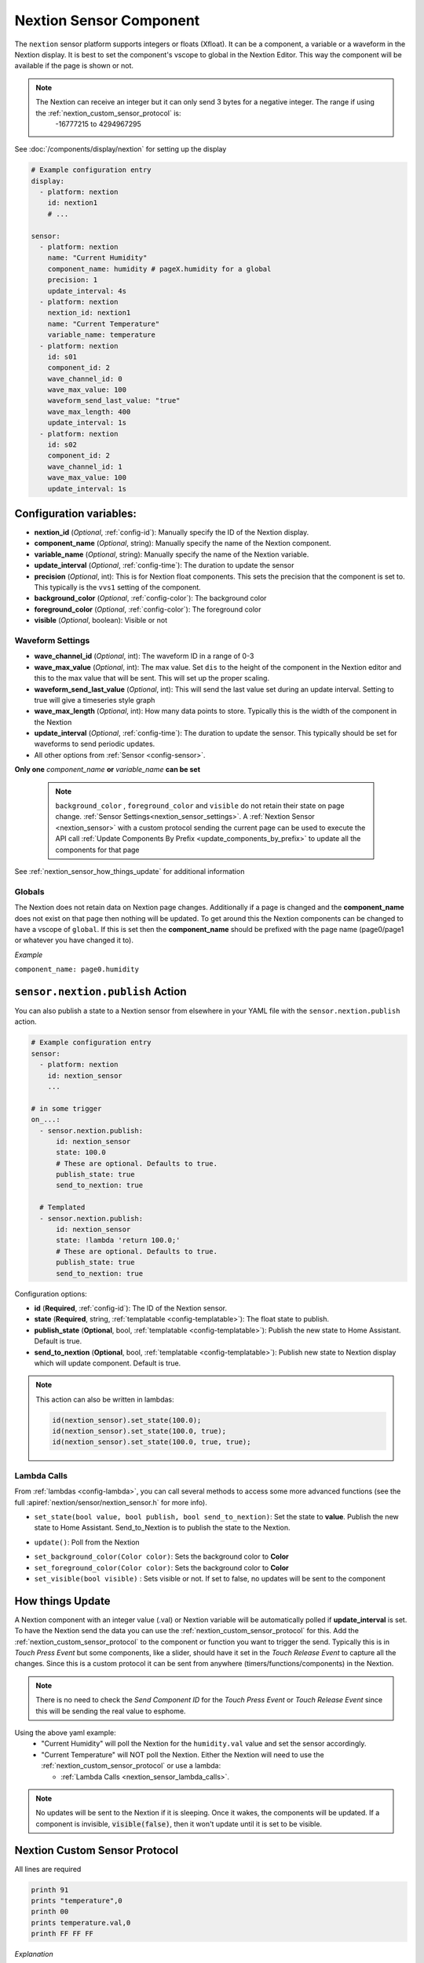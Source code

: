 .. _nextion_sensor:

Nextion Sensor Component
========================

.. seo::
    :description: Instructions for setting up Nextion sensor.
    :image: nextion.jpg

The ``nextion`` sensor platform supports integers or floats (Xfloat). It can be a component, a variable or a waveform in the Nextion display.
It is best to set the component's vscope to global in the Nextion Editor. This way the component will be available
if the page is shown or not.

.. note::

    The Nextion can receive an integer but it can only send 3 bytes for a negative integer. The range if using the :ref:`nextion_custom_sensor_protocol` is:
        -16777215 to 4294967295

See :doc:`/components/display/nextion` for setting up the display

.. code-block:: yaml

    # Example configuration entry
    display:
      - platform: nextion
        id: nextion1
        # ...

    sensor:
      - platform: nextion
        name: "Current Humidity"
        component_name: humidity # pageX.humidity for a global
        precision: 1
        update_interval: 4s
      - platform: nextion
        nextion_id: nextion1
        name: "Current Temperature"
        variable_name: temperature
      - platform: nextion
        id: s01
        component_id: 2
        wave_channel_id: 0
        wave_max_value: 100
        waveform_send_last_value: "true"
        wave_max_length: 400
        update_interval: 1s
      - platform: nextion
        id: s02
        component_id: 2
        wave_channel_id: 1
        wave_max_value: 100
        update_interval: 1s

Configuration variables:
------------------------

- **nextion_id** (*Optional*, :ref:`config-id`): Manually specify the ID of the Nextion display.
- **component_name** (*Optional*, string): Manually specify the name of the Nextion component.
- **variable_name** (*Optional*, string): Manually specify the name of the Nextion variable.
- **update_interval** (*Optional*, :ref:`config-time`):  The duration to update the sensor
- **precision** (*Optional*, int):  This is for Nextion float components. This sets
  the precision that the component is set to. This typically is the ``vvs1`` setting of the component.
- **background_color** (*Optional*, :ref:`config-color`):  The background color
- **foreground_color** (*Optional*, :ref:`config-color`):  The foreground color
- **visible** (*Optional*, boolean):  Visible or not

Waveform Settings
*****************
- **wave_channel_id** (*Optional*, int): The waveform ID in a range of 0-3
- **wave_max_value** (*Optional*, int): The max value. Set ``dis`` to the height of the component in the Nextion editor
  and this to the max value that will be sent. This will set up the proper scaling.
- **waveform_send_last_value** (*Optional*, int): This will send the last value set during an update interval. Setting to true will give a timeseries style graph
- **wave_max_length** (*Optional*, int): How many data points to store. Typically this is the width of the component in the Nextion
- **update_interval** (*Optional*, :ref:`config-time`):  The duration to update the sensor. This typically should be set for waveforms to send periodic updates.

- All other options from :ref:`Sensor <config-sensor>`.

**Only one** *component_name* **or** *variable_name* **can be set**

  .. note::

      ``background_color`` , ``foreground_color`` and ``visible`` do not retain their state on page change. :ref:`Sensor Settings<nextion_sensor_settings>`.
      A :ref:`Nextion Sensor <nextion_sensor>` with a custom protocol sending the current page can be used to execute the API call :ref:`Update Components By Prefix <update_components_by_prefix>` to update all the components for that page


See :ref:`nextion_sensor_how_things_update` for additional information

Globals
*******
The Nextion does not retain data on Nextion page changes. Additionally if a page is changed and the **component_name** does not exist on that page then
nothing will be updated. To get around this the Nextion components can be changed to have a vscope of ``global``. If this is set then the **component_name**
should be prefixed with the page name (page0/page1 or whatever you have changed it to).

*Example*

``component_name: page0.humidity``

.. _sensor-nextion-publish_action:

``sensor.nextion.publish`` Action
---------------------------------------

You can also publish a state to a Nextion sensor from elsewhere in your YAML file
with the ``sensor.nextion.publish`` action.

.. code-block:: yaml

    # Example configuration entry
    sensor:
      - platform: nextion
        id: nextion_sensor
        ...

    # in some trigger
    on_...:
      - sensor.nextion.publish:
          id: nextion_sensor
          state: 100.0
          # These are optional. Defaults to true.
          publish_state: true
          send_to_nextion: true

      # Templated
      - sensor.nextion.publish:
          id: nextion_sensor
          state: !lambda 'return 100.0;'
          # These are optional. Defaults to true.
          publish_state: true
          send_to_nextion: true

Configuration options:

- **id** (**Required**, :ref:`config-id`): The ID of the Nextion sensor.
- **state** (**Required**, string, :ref:`templatable <config-templatable>`): The float state to publish.
- **publish_state** (**Optional**, bool, :ref:`templatable <config-templatable>`): Publish the new state to Home Assistant. Default is true.
- **send_to_nextion** (**Optional**, bool, :ref:`templatable <config-templatable>`): Publish new state to Nextion display which will update component. Default is true.

.. note::

    This action can also be written in lambdas:

    .. code-block:: cpp

        id(nextion_sensor).set_state(100.0);
        id(nextion_sensor).set_state(100.0, true);
        id(nextion_sensor).set_state(100.0, true, true);

.. _nextion_sensor_lambda_calls:

Lambda Calls
************

From :ref:`lambdas <config-lambda>`, you can call several methods to access
some more advanced functions (see the full :apiref:`nextion/sensor/nextion_sensor.h` for more info).

.. _nextion_sensor_set_state:

- ``set_state(bool value, bool publish, bool send_to_nextion)``: Set the state to **value**. Publish the new state to Home Assistant. Send_to_Nextion is to publish the state to the Nextion.

.. _nextion_sensor_update:

- ``update()``: Poll from the Nextion

.. _nextion_sensor_settings:

- ``set_background_color(Color color)``: Sets the background color to **Color**
- ``set_foreground_color(Color color)``: Sets the background color to **Color**
- ``set_visible(bool visible)`` : Sets visible or not. If set to false, no updates will be sent to the component


.. _nextion_sensor_how_things_update:

How things Update
-----------------
A Nextion component with an integer value (.val) or Nextion variable will be automatically polled if **update_interval** is set.
To have the Nextion send the data you can use the :ref:`nextion_custom_sensor_protocol` for this. Add the :ref:`nextion_custom_sensor_protocol` to the
component or function you want to trigger the send. Typically this is in *Touch Press Event* but some components, like a slider, should have it
set in the *Touch Release Event* to capture all the changes. Since this is a custom protocol it can be sent from anywhere (timers/functions/components)
in the Nextion.

.. note::

    There is no need to check the *Send Component ID* for the *Touch Press Event* or *Touch Release Event*
    since this will be sending the real value to esphome.

Using the above yaml example:
  - "Current Humidity" will poll the Nextion for the ``humidity.val`` value and set the sensor accordingly.
  - "Current Temperature" will NOT poll the Nextion. Either the Nextion will need to use the :ref:`nextion_custom_sensor_protocol` or use a lambda:

    - :ref:`Lambda Calls <nextion_sensor_lambda_calls>`.

.. note::

    No updates will be sent to the Nextion if it is sleeping. Once it wakes, the components will be updated. If a component is invisible, :code:`visible(false)`, then it won't update until it is set to be visible.


.. _nextion_custom_sensor_protocol:

Nextion Custom Sensor Protocol
------------------------------
All lines are required

.. code-block:: c++

    printh 91
    prints "temperature",0
    printh 00
    prints temperature.val,0
    printh FF FF FF

*Explanation*

- ``printh 91`` Tells the library this is a sensor (int) data
- ``prints "temperature",0`` Sends the name that matches **component_name** or **variable_name**
- ``printh 00`` Sends a NULL
- ``prints temperature.val,0`` The actual value to send. For a variable use the Nextion variable name ``temperature`` with out ``.val``
- ``printh FF FF FF`` Nextion command ack


See Also
--------

- :doc:`/components/display/nextion`
- :doc:`index`
- :apiref:`nextion/sensor/nextion_sensor.h`
- :ghedit:`Edit`
